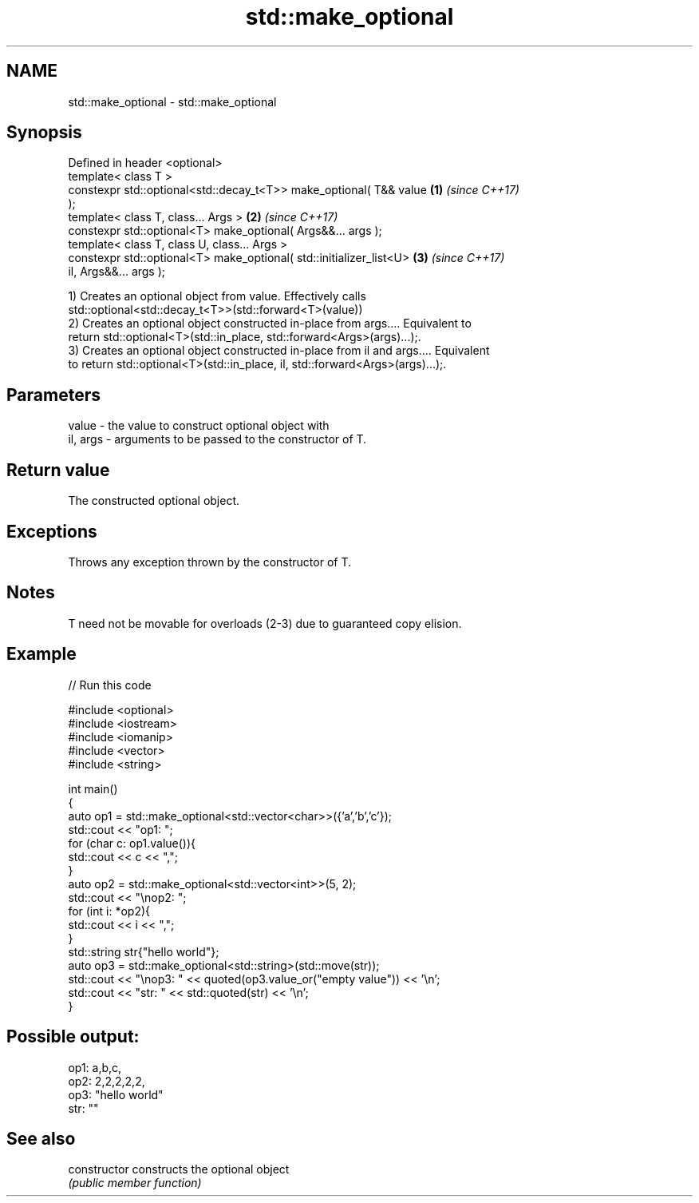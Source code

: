 .TH std::make_optional 3 "2022.07.31" "http://cppreference.com" "C++ Standard Libary"
.SH NAME
std::make_optional \- std::make_optional

.SH Synopsis
   Defined in header <optional>
   template< class T >
   constexpr std::optional<std::decay_t<T>> make_optional( T&& value  \fB(1)\fP \fI(since C++17)\fP
   );
   template< class T, class... Args >                                 \fB(2)\fP \fI(since C++17)\fP
   constexpr std::optional<T> make_optional( Args&&... args );
   template< class T, class U, class... Args >
   constexpr std::optional<T> make_optional( std::initializer_list<U> \fB(3)\fP \fI(since C++17)\fP
   il, Args&&... args );

   1) Creates an optional object from value. Effectively calls
   std::optional<std::decay_t<T>>(std::forward<T>(value))
   2) Creates an optional object constructed in-place from args.... Equivalent to
   return std::optional<T>(std::in_place, std::forward<Args>(args)...);.
   3) Creates an optional object constructed in-place from il and args.... Equivalent
   to return std::optional<T>(std::in_place, il, std::forward<Args>(args)...);.

.SH Parameters

   value    - the value to construct optional object with
   il, args - arguments to be passed to the constructor of T.

.SH Return value

   The constructed optional object.

.SH Exceptions

   Throws any exception thrown by the constructor of T.

.SH Notes

   T need not be movable for overloads (2-3) due to guaranteed copy elision.

.SH Example


// Run this code

 #include <optional>
 #include <iostream>
 #include <iomanip>
 #include <vector>
 #include <string>

 int main()
 {
     auto op1 = std::make_optional<std::vector<char>>({'a','b','c'});
     std::cout << "op1: ";
     for (char c: op1.value()){
         std::cout << c << ",";
     }
     auto op2 = std::make_optional<std::vector<int>>(5, 2);
     std::cout << "\\nop2: ";
     for (int i: *op2){
         std::cout << i << ",";
     }
     std::string str{"hello world"};
     auto op3 = std::make_optional<std::string>(std::move(str));
     std::cout << "\\nop3: " << quoted(op3.value_or("empty value")) << '\\n';
     std::cout << "str: " << std::quoted(str) << '\\n';
 }

.SH Possible output:

 op1: a,b,c,
 op2: 2,2,2,2,2,
 op3: "hello world"
 str: ""

.SH See also

   constructor   constructs the optional object
                 \fI(public member function)\fP
